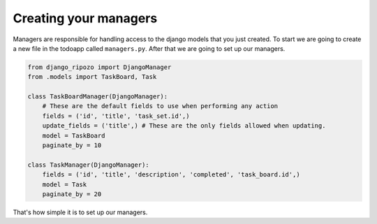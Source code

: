 Creating your managers
======================

Managers are responsible for handling access
to the django models that you just created.
To start we are going to create a new file in
the todoapp called ``managers.py``.  After that
we are going to set up our managers.

.. code-block:: python

    from django_ripozo import DjangoManager
    from .models import TaskBoard, Task

    class TaskBoardManager(DjangoManager):
        # These are the default fields to use when performing any action
        fields = ('id', 'title', 'task_set.id',)
        update_fields = ('title',) # These are the only fields allowed when updating.
        model = TaskBoard
        paginate_by = 10

    class TaskManager(DjangoManager):
        fields = ('id', 'title', 'description', 'completed', 'task_board.id',)
        model = Task
        paginate_by = 20

That's how simple it is to set up our managers.